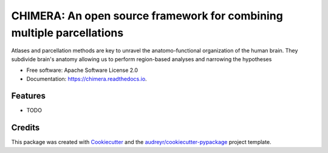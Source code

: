 ======================================================================
CHIMERA: An open source framework for combining multiple parcellations
======================================================================


.. image:: https://img.shields.io/pypi/v/chimera.svg
        :target: https://pypi.python.org/pypi/chimera

.. image:: https://img.shields.io/travis/yasseraleman/chimera.svg
        :target: https://travis-ci.com/yasseraleman/chimera

.. image:: https://readthedocs.org/projects/chimera/badge/?version=latest
        :target: https://chimera.readthedocs.io/en/latest/?version=latest
        :alt: Documentation Status




Atlases and parcellation methods are key to unravel the anatomo-functional organization of the human brain. They subdivide brain's anatomy allowing us to perform region-based analyses and narrowing the hypotheses


* Free software: Apache Software License 2.0
* Documentation: https://chimera.readthedocs.io.


Features
--------

* TODO

Credits
-------

This package was created with Cookiecutter_ and the `audreyr/cookiecutter-pypackage`_ project template.

.. _Cookiecutter: https://github.com/audreyr/cookiecutter
.. _`audreyr/cookiecutter-pypackage`: https://github.com/audreyr/cookiecutter-pypackage
